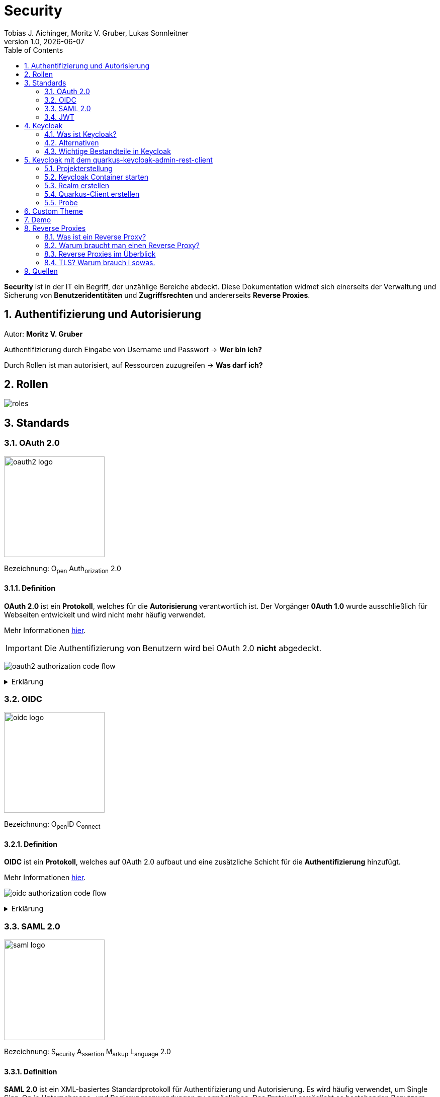 = Security
Tobias J. Aichinger, Moritz V. Gruber, Lukas Sonnleitner
1.0, {docdate}
ifndef::sourcedir[:sourcedir: ../src/main/java]
ifndef::imagesdir[:imagesdir: images]
ifndef::backend[:backend: html5]
:icons: font
:sectnums:    // Nummerierung der Überschriften / section numbering
:toc: left
:source-highlighter: rouge
:docinfo: shared

*Security* ist in der IT ein Begriff, der unzählige Bereiche abdeckt. Diese Dokumentation widmet sich einerseits der Verwaltung und Sicherung von *Benutzeridentitäten* und *Zugriffsrechten* und andererseits *Reverse Proxies*.

== Authentifizierung und Autorisierung
Autor: *Moritz V. Gruber*

Authentifizierung durch Eingabe von Username und Passwort → *Wer bin ich?*

Durch Rollen ist man autorisiert, auf Ressourcen zuzugreifen → *Was darf ich?*

== Rollen
image:roles.png[]

== Standards
=== OAuth 2.0
image:oauth2-logo.png[width=200]

[underline]#Bezeichnung#: O~pen~ Auth~orization~ 2.0

==== Definition
*OAuth 2.0* ist ein *Protokoll*, welches für die *Autorisierung* verantwortlich ist. Der Vorgänger *0Auth 1.0* wurde ausschließlich für Webseiten entwickelt und wird nicht mehr häufig verwendet.

Mehr Informationen link:https://auth0.com/de/intro-to-iam/what-is-oauth-2[hier^].

IMPORTANT: Die Authentifizierung von Benutzern wird bei OAuth 2.0 *nicht* abgedeckt.

image:oauth2-authorization-code-flow.png[]

.Erklärung
[%collapsible]
====
. Die [.green]#Applikation# fordert vom [.red]#Browser#, dass er den User zu [.gray]#Keycloak# umleitet.
. Der [.red]#Browser# leitet den User zu [.gray]#Keycloak# um.
. [.gray]#Keycloak# authentifiziert den User, falls er noch nicht mit [.gray]#Keycloak# authentifiziert ist.
. Die [.green]#Applikation# erhält einen Autorisierungscode von [.gray]#Keycloak#.
. Die [.green]#Applikation# tauscht diesen Autorisierungscode gegen einen *Access-Token* von [.gray]#Keycloak# ein.
. Dieser Access-Token kann nun genutzt werden um auf *Ressourcen* auf dem [.blue]#Service# zuzugreifen.
====

=== OIDC
image:oidc-logo.png[width=200]

[underline]#Bezeichnung#: O~pen~ID C~onnect~

==== Definition
*OIDC* ist ein *Protokoll*, welches auf 0Auth 2.0 aufbaut und eine zusätzliche Schicht für die *Authentifizierung* hinzufügt.

Mehr Informationen link:https://auth0.com/de/intro-to-iam/what-is-openid-connect-oidc[hier^].

image:oidc-authorization-code-flow.png[]

.Erklärung
[%collapsible]
====
. Die [.green]#Applikation# fordert vom [.red]#Browser#, dass er den User zu [.gray]#Keycloak# umleitet.
. Der [.red]#Browser# leitet den User zu [.gray]#Keycloak# um.
. [.gray]#Keycloak# authentifiziert den User, falls er noch nicht mit [.gray]#Keycloak# authentifiziert ist.
. Die [.green]#Applikation# erhält einen Autorisierungscode von [.gray]#Keycloak#.
. Die [.green]#Applikation# tauscht diesen Autorisierungscode gegen einen *ID-Token* und einen *Access-Token* von [.gray]#Keycloak# ein.
. Die [.green]#Applikation# verfügt nun über den ID-Token, mit dem sie die Identität des Benutzers ermitteln und eine authentifizierte Sitzung für den User aufbauen kann.
====

=== SAML 2.0
image:saml-logo.png[width=200]

[underline]#Bezeichnung#: S~ecurity~ A~ssertion~ M~arkup~ L~anguage~ 2.0

==== Definition
*SAML 2.0* ist ein XML-basiertes Standardprotokoll für Authentifizierung und Autorisierung. Es wird häufig verwendet, um Single Sign-On in Unternehmens- und Regierungsanwendungen zu ermöglichen. Das Protokoll ermöglicht es bestehenden Benutzern sich schnell und einfach in neuen Anwendungen zu authentifizieren.

Mehr Informationen link:https://auth0.com/de/intro-to-iam/what-is-saml[hier^].

=== JWT
image:jwt-logo.svg[width=200]

[underline]#Bezeichnung#: J~son~ W~eb~ T~oken~

==== Definition
*JSON Web Token* ist ein offener Standard, der eine kompakte Möglichkeit zur sicheren Übertragung von Informationen zwischen Parteien als JSON-Objekt definiert. Diese Information wird digital *signiert* und ist somit vertrauenswürdig.



==== Struktur
Ein JWT setzt sich aus 3 Teilen zusammen, welche jeweils durch einen `.` getrennt werden: `xxxxx.yyyyy.zzzzz`


===== Header: (`XXXXX`.yyyyy.zzzzz)

Besteht aus 2 Teilen:

.Beispiel
[source, json]
----
{
  "alg": "HS256", <.>
  "typ": "JWT" <.>
}
----
<.> Verwendeter Signieralgorithmus: link:https://stackoverflow.com/questions/39239051/rs256-vs-hs256-whats-the-difference[Unterschied zwischen *HS256* und *RS256*^]
<.> Typ des Tokens

Dieses JSON wird *Base64* verschlüsselt und macht somit den *ersten* Teil des JWTs aus.

===== Payload: (xxxxx.`YYYYY`.zzzzz)

Die Payload enthält die Claims. *Claims* sind meistens Daten über den User und zusätzliche Daten. Es gibt 3 Arten von Claims:

* *Registered* Claims: Vordefinierte Claims wie z. B. `exp` (expiration time) und noch link:https://datatracker.ietf.org/doc/html/rfc7519#section-4.1[mehr^]
* *Public* Claims: Sind eigens *benutzerdefinierte* Claims, welche öffentlich registriert werden. Dabei ist es wichtig darauf zu achten, dass keine Namenskonflikte entstehen.
* *Private* Claims: Sind eigens *benutzerdefinierte* Claims, welche nicht veröffentlicht werden.

.Beispiel
[source, json]
----
{
  "exp": "1734137921",
  "name": "John Doe",
  "admin": true
}
----

Dieses JSON wird *Base64* verschlüsselt und macht somit den *zweiten* Teil des JWTs aus.

===== Signature: (xxxxx.yyyyy.`ZZZZZ`)

Im dritten Part wird der `Header`, die `Payload` und ein `Secret` mit den im Header angegebenen Signieralgorithmus signiert.

.Beispiel für HS256
[source]
----
HMACSHA256(
  base64UrlEncode(header) + "." +
  base64UrlEncode(payload),
  secret
)
----

Die Signatur kann sicherstellen, dass die Nachricht nicht von Dritten geändert wurde. Dies macht den *dritten* Teil des JWTs aus.

===== Zusammenfassung:

Das Ergebnis sind *3* *Base64* Strings, welche durch einen `.` separiert werden.

Mehr Informationen link:https://jwt.io/introduction[hier^].

== Keycloak
=== Was ist Keycloak?
Keycloak ist eine *Open-Source*-Identity- und Access-Management-Lösung, die Funktionen wie Single Sign-On (SSO), Benutzerverwaltung und Social Login bietet.

IMPORTANT: *Single Sign-On* ist ein Authentifizierungsverfahren, bei dem Benutzer sich nur einmal anmelden und anschließend auf mehrere Anwendungen oder Systeme zugreifen können, ohne sich erneut authentifizieren zu müssen.

=== Alternativen

[%header, cols="1,1,1,1,1"]
|===
|
^.^|link:https://www.keycloak.org/[Keycloak^]
^.^|link:https://auth0.com/[Auth0^]
^.^|link:https://www.authelia.com/[Authelia^]
^.^|link:https://goauthentik.io/[authentik^]

^.^|*Open Source*
^.^|🟢
^.^|🔴
^.^|🟢
^.^|🟢

^.^|*Protocol Support:* OAuth 2.0 und OIDC
^.^|🟢
^.^|🟢
^.^|🟢
^.^|🟢

^.^|*Protocol Support:* SAML 2.0
^.^|🟢
^.^|🟢
^.^|🔴
^.^|🟢

^.^|*Language*
^.^|image:java-logo.png[width=40, height=40]
^.^|404
^.^|image:go-logo.png[width=40, height=40]
^.^|image:python-logo.png[width=40, height=40]
|===

=== Wichtige Bestandteile in Keycloak
==== Realms
[quote, Keycloak, realm description]
____
A *realm* manages a set of users, credentials, roles, and groups. A user belongs to and logs into a realm. Realms are isolated from one another and can only manage and authenticate the users that they control.
____

==== Clients
[quote, Keycloak, client description]
____
*Clients* are applications and services that can request authentication of a user.
____

==== Realm roles
[quote, Keycloak, realm role description]
____
*Realm roles* are the roles that you define for use in the current realm.
____

==== Users
[quote, Keycloak, user description]
____
*Users* are the users in the current realm.
____

==== Groups
[quote, Keycloak, group description]
____
A *group* is a set of attributes and role mappings that can be applied to a user.
____

==== Sessions
[quote, Keycloak, session description]
____
*Sessions* are sessions of users in this realm and the clients that they access within the session.
____

== Keycloak mit dem quarkus-keycloak-admin-rest-client
Für die Kommunikation zwischen der *Quarkus-Applikation* und *Keycloak* wird die link:https://quarkus.io/guides/security-keycloak-admin-client[quarkus-keycloak-admin-rest-client^] dependency verwendet. Der Rest-Client sendet Requests an die link:https://www.keycloak.org/docs-api/latest/rest-api/index.html[`Keycloak Admin REST API`^].

=== Projekterstellung
.Projekterstellung mit Quarkus CLI
[source, shell]
----
quarkus create app at.htl:security-keycloak-admin-client \
    --extension='keycloak-admin-rest-client,rest-jackson' \
    --no-code
----

.Projekterstellung mit Maven CLI
[source, shell]
----
mvn io.quarkus.platform:quarkus-maven-plugin:3.17.3:create \
    -DprojectGroupId=at.htl \
    -DprojectArtifactId=security-keycloak-admin-client \
    -Dextensions='keycloak-admin-rest-client,rest-jackson' \
    -DnoCode
----

.Dependencies aus pom.xml
[source, xml]
----
<!-- ... -->
<dependencies>
    <dependency>
        <groupId>io.quarkus</groupId>
        <artifactId>quarkus-keycloak-admin-rest-client</artifactId>
    </dependency>
    <dependency>
        <groupId>io.quarkus</groupId>
        <artifactId>quarkus-rest-jackson</artifactId>
    </dependency>
    <dependency>
        <groupId>io.quarkus</groupId>
        <artifactId>quarkus-arc</artifactId>
    </dependency>
</dependencies>
<!-- ... -->
----

=== Keycloak Container starten

* `keycloak` Ordner auf der Ebene des Quarkus-Projekts erstellen

[source, shell]
----
mkdir keycloak
----

* Im `keycloak` Ordner eine Datei namens `docker-compose.yml` erstellen

[source, shell]
----
cd keycloak
touch docker-compose.yml
----

* Das `docker-compose.yml` mit folgendem Code befüllen

[source, yaml]
----
services:
  keycloak:
    container_name: keycloak-demo #<.>
    build: #<.>
      context: .
      dockerfile: Dockerfile
    environment: #<.>
      - KEYCLOAK_ADMIN=admin
      - KEYCLOAK_ADMIN_PASSWORD=admin

      - KC_HOSTNAME_STRICT=false
      - KC_HTTP_ENABLED=true
      - KC_HOSTNAME=localhost

      - KC_DB=postgres
      - KC_DB_URL=jdbc:postgresql://keycloak-db/db
      - KC_DB_USERNAME=app
      - KC_DB_PASSWORD=app

      - KC_HEALTH_ENABLED=true
      - KC_METRICS_ENABLED=true
    command: ["start-dev", "--import-realm"] #<.>
    volumes:
      - ./import:/opt/keycloak/data/import #<.>
      - ./themes:/opt/keycloak/themes/ #<.>
    ports:
      - "8000:8080"
      - "9000:9000"
    depends_on:
      - keycloak-db

  keycloak-db: #<.>
    container_name: keycloak-db
    image: postgres:17.2
    restart: unless-stopped
    environment:
      - POSTGRES_USER=app
      - POSTGRES_PASSWORD=app
      - POSTGRES_DB=db
    volumes:
      - ./keycloak-db/data:/var/lib/postgresql/data
----
.Erklärung
[%collapsible]
====
<.> Der Name des Containers
<.> Für den Bauvorgang wird ein `Dockerfile` verwendet
<.> link:https://www.keycloak.org/server/all-config[Konfiguration in Keycloak^]
<.> `start-dev` um Keycloak im Dev-Modus zu starten und `--import-realm` um einen Realm zu importieren
<.> Bind mount für eine Realm-JSON Datei
<.> Bind mount für ein eigenes Theme
<.> Service für eine Datenbank
====

[source, dockerfile]
----
FROM quay.io/keycloak/keycloak:26.0.2 AS builder <1>
RUN /opt/keycloak/bin/kc.sh build

FROM quay.io/keycloak/keycloak:26.0.2 <1>
COPY --from=builder /opt/keycloak/ /opt/keycloak/
----
.Erklärung
[%collapsible]
====
<1> Es wird die Version `26.0.2` verwendet, da die neuste Version (`26.0.7`) Änderungen enthält, welche die *keycloak-admin-rest-client* dependency in Quarkus noch nicht umgesetzt hat. (Stand: 2024-12-15)
====

* Den Container mit folgendem Befehl starten

[source, shell]
----
docker compose up
----

* Nun kann auf `http://localhost:8000`, auf den laufenden Keycloak Container zugegriffen werden. In der Anmeldemaske kann man sich mithilfe der im `docker-compose.yml` angegebenen Username und Passwort als Admin anmelden.

.Anmeldemaske
[%collapsible]
====
image::keycloak-admin-login.png[]
====

.Admin-Konsole
[%collapsible]
====
image::keycloak-admin-console.png[]
====

=== Realm erstellen
Um einen *Realm* zu erstellen, muss man im linken oberen Eck auf das Dropdown und anschließend auf den Button `Create realm` klicken.

.Realm erstellen Button
[%collapsible]
====
image::keycloak-create-realm-button.png[]
====

* Namen vergeben (z. B. my-realm)
* `Enabled` Option auf `On` lassen
* Auf den `Create` Button klicken

.Realm erstellen
[%collapsible]
====
image::keycloak-create-realm-window.png[]
====

=== Quarkus-Client erstellen
Um einen *Client* zu erstellen, muss man im Clients Tab auf den `Create client` Button klicken.

.Client erstellen
[%collapsible]
====
image::keycloak-create-client-button.png[]
====

*General Settings*

* Als `Client ID` wird in diesem Beispiel der Name `quarkus-client` gewählt
* Name und Description sind optional
* `Always display in UI` auf `On`, um Client dauerhaft im UI anzuzeigen

.Client erstellen - General Settings
[%collapsible]
====
image::keycloak-create-client-general-settings.png[]
====

*Capability config*

* [*] `Client Authentication`
* [*] `Authorization`
* `Authentication flow`
** [*] Standard flow
** [ ] Direct access grants
** [ ] Implicit flow
** [*] Service accounts roles
** [ ] OAuth 2.0 Device Authorization Grant
** [ ] OIDC CIBA Grant

Mehr Informationen link:https://www.keycloak.org/securing-apps/oidc-layers#_supported_grant_types[hier^].

.Client erstellen - Capability config
[%collapsible]
====
image::keycloak-create-client-capability-config.png[]
====

*Login settings*

leer lassen

=== Probe
Nachdem nun ein *Realm* und ein *Client* in Keycloak existieren, können wir den *keycloak-admin-rest-client* ausprobieren.

.application.properties
[source, properties]
----
# Quarkus keycloak-admin-client
quarkus.keycloak.admin-client.enabled=true <.>
quarkus.keycloak.admin-client.server-url=http://localhost:8000 <.>
quarkus.keycloak.admin-client.realm=my-realm <.>
quarkus.keycloak.admin-client.client-id=quarkus-client <.>
----
<.> true, wenn injection von Keycloak-Admin-Client unterstützt werden soll
<.> Die URL des Keycloak-Servers
<.> Der Name des Realms, worin sich der Client befindet
<.> Der Name des erstellten Clients

.Beispiels-Endpunkt
[source, java]
----
package at.htl.keycloakDemo.resources;

import jakarta.inject.Inject;
import jakarta.ws.rs.*;
import jakarta.ws.rs.core.Response;
import org.keycloak.admin.client.Keycloak;

@Path("/admin")
public class RolesResource {
    @Inject
    Keycloak keycloak; //<.>

    @GET
    @Path("/roles")
    public Response getRoles() { //<.>
        return Response.ok(
            keycloak
                .realm("my-realm")
                .roles()
                .list()
        ).build();
    }
}
----
<.> Ein Keycloak-Objekt wird injiziert.
<.> Endpunkt um alle Rollen des Realms `my-realm` zu bekommen.

==== Response
[source, json]
----
{
  "details": "Error id bc6db0c5-e662-4e91-80e2-48e50026eb69-6, org.jboss.resteasy.reactive.ClientWebApplicationException: Received: 'Server response is: 401' when invoking REST Client method: 'org.keycloak.admin.client.token.TokenService#grantToken'"
}
----

Der Keycloak-Server gibt eine *401 - Unauthorized* Response zurück. Um dies zu beheben, müssen wir unsere *Quarkus-Applikation* mit dem Keycloak authentifizieren.

==== Authentifizierung
Es gibt 2 Möglichkeiten zur Authentifizierung mit dem *keycloak-admin-client*.

* Grant type: password
* Grant type: client-credentials

IMPORTANT: Ein *grant type* bezeichnet die Art und Weise wie ein Client sich mit Keycloak authentifiziert.

===== Grant type: password
.application.properties
[source, properties]
----
# Quarkus keycloak-admin-client
quarkus.keycloak.admin-client.enabled=true
quarkus.keycloak.admin-client.server-url=http://localhost:8000
quarkus.keycloak.admin-client.realm=my-realm
quarkus.keycloak.admin-client.client-id=admin-cli <1>
quarkus.keycloak.admin-client.grant-type=password <2>
quarkus.keycloak.admin-client.username=alice <3>
quarkus.keycloak.admin-client.password=alice <3>
----
<.> Für die `password` Variante muss die *client-id* auf `admin-cli` geändert werden. Dieser Admin-Client ist ein default client, auf welchem die *Client authentication* und *Authorization* ausgeschaltet sind. Allerdings brauchen wir diese bei dieser Variante nicht.
<.> Setzt den *grant-type* auf `password`.
<.> Username und Passwort des erstellten Users.

.User erstellen
[%collapsible]
====
Im erstellten Realm auf `Users` -> `Add user` klicken.

WARNING: Obwohl nur *Username* ein Pflichtfeld ist, müssen auch *Email*, *First name* und *Last name* ausgefüllt werden. Anderenfalls gibt Keycloak bei sämtlichen Requests einen *400 - Bad Request* zurück.

image:keycloak-add-user.png[]
====

===== Grant type: client-credentials
.application.properties
[source, properties]
----
# Quarkus keycloak-admin-client
quarkus.keycloak.admin-client.enabled=true
quarkus.keycloak.admin-client.server-url=http://localhost:8000
quarkus.keycloak.admin-client.realm=my-realm
quarkus.keycloak.admin-client.client-id=quarkus-client
quarkus.keycloak.admin-client.grant-type=client-credentials <.>
quarkus.keycloak.admin-client.client-secret=<secret> <.>
----
<.> Legt fest, wie die Quarkus-Anwendung Zugangstokens von Keycloak erhält, um administrative Aufgaben auszuführen. Hier wird der `client-credentials` type gemeinsam mit den *client-secret* benutzt.
<.> Der `client-secret` des erstellten Clients. Dieser ist unter folgendem Pfad zu finden: `Clients` -> `<client-name>` -> `Credentials` -> `Client Secret`

.Client secret
[%collapsible]
====
image:keycloak-client-secret.png[]
====

Jetzt probieren wir denselben Endpunkt nochmals aus.

==== Response
[source, json]
----
{
  "details": "Error id bc6db0c5-e662-4e91-80e2-48e50026eb69-5, org.jboss.resteasy.reactive.ClientWebApplicationException: Received: 'Server response is: 403' when invoking REST Client method: 'org.keycloak.admin.client.resource.RolesResource#list'"
}
----

Diesmal bekommen wir vom Keycloak-Server eine *403 - Forbidden* Response. Wir sind nun authentifiziert, allerdings ist der *quarkus-client* bzw. der User *alice* nicht autorisiert alle Rollen anzuzeigen.

==== Autorisierung
===== Grant type: password
Unter `Users` -> `<username>` -> `Role mapping` -> `Assign role` können dem User Rollen zugewiesen werden. Wir weisen dem User die Rolle `view-realm` zu, um *lesenden* Zugriff auf den *Realm* zu bekommen.

.User roles
[%collapsible]
====
image:keycloak-user-roles.png[]]
====

===== Grant type: client-credentials
Unter `Clients` -> `<client-name>` -> `Service accounts roles` -> `Assign role` können dem Client Rollen zugewiesen werden. Wir weisen dem Client die Rolle `view-realm` zu, um *lesenden* Zugriff auf den *Realm* zu bekommen.

.Client roles
[%collapsible]
====
image:keycloak-client-roles.png[]]
====

==== Response
[source, json]
----
[
  {
    "id": "1a6cc8e5-87ee-4871-a946-23f406bacea1",
    "name": "uma_authorization",
    "description": "${role_uma_authorization}",
    "scopeParamRequired": null,
    "composite": false,
    "composites": null,
    "clientRole": false,
    "containerId": "a22e79d4-1c88-4ce2-87a2-4757186910c1",
    "attributes": null
  },
  {
    "id": "6f822b0e-6db4-454d-a205-84f0bcd08aeb",
    "name": "offline_access",
    "description": "${role_offline-access}",
    "scopeParamRequired": null,
    "composite": false,
    "composites": null,
    "clientRole": false,
    "containerId": "a22e79d4-1c88-4ce2-87a2-4757186910c1",
    "attributes": null
  },
  {
    "id": "27fd8fbd-7bdf-4b5e-ad05-340a49c2c2f4",
    "name": "default-roles-my-realm",
    "description": "${role_default-roles}",
    "scopeParamRequired": null,
    "composite": true,
    "composites": null,
    "clientRole": false,
    "containerId": "a22e79d4-1c88-4ce2-87a2-4757186910c1",
    "attributes": null
  }
]
----

Jetzt werden die 3 default *Realm roles* als Response geliefert.

CAUTION: Falls man Zugriffsrechte, für zum Beispiel das Kreieren von Realms benötigt muss man in den `application.properties` den Realm `master` angeben. In diesem gibt es zusätzliche Rollen, wie `Create realm` oder auch `admin` um die Realms zu verwalten.

== Custom Theme
Keycloak bietet eine Möglichkeit *custom Themes* in Form von *css* zu verwenden. Dafür benötigt man eine Datei namens `theme.properties` und natürlich ein `styles.css`.

.theme.properties
[source, properties]
----
parent=keycloak <.>
import=common/keycloak <.>
styles=css/login.css css/styles.css <.>
----
<.> Das parent theme auf dem das custom Theme aufbaut
<.> Mit dem `import` können common Ressourcen importiert werden
<.> Alle hier angegeben Stylesheets werden für das custom Theme angewandt

.styles.css
[source, css]
----
h1 {
    color: red;
}
----

Um dieses Theme nun in Keycloak verwenden zu können müssen wir eine spezifische Ordnerstruktur neben unserem `docker-compose.yml` anlegen:

image:custom-theme-folder-structure.png[]

Nun müssen wir noch einen bind mount anlegen:

[source, yaml]
----
services:
  keycloak:
    # ...
    volumes:
      - ./themes:/opt/keycloak/themes/
    # ...
----

Nachdem man den Keycloak startet, kann man unter `<realm-name>` -> `Realm settings` -> `Themes` sein eigenes Theme auswählen.

.Vorher
[%collapsible]
====
image:keycloak-v2-theme.png[]
====

.Nachher
[%collapsible]
====
image:keycloak-custom-theme.png[]
====

Mehr zu custom Themes link:https://www.keycloak.org/docs/latest/server_development/#_themes[hier^].

== Demo

== Reverse Proxies
Autor: *Lukas Sonnleitner*

=== Was ist ein Reverse Proxy?

Ein Reverse Proxy ist ein Server, der die Anfragen von Clients zu einem oder mehreren Servern weiterleitet. +
Ein Reverse Proxy ist stellvertetend für die Server. +
Ein Proxy ist stellvertretend für die Clients.

.Reverse Proxy
image:reverse-proxy.svg[]

.Proxy
image:proxy.svg[]

=== Warum braucht man einen Reverse Proxy?

* Rate Limiting
* Routing
* Authentication
* Request Validierung
* Loadbalancing
* Caching
* Compression

=== Reverse Proxies im Überblick

[%header, cols="1,1,1,1,1"]
|===
|
|link:https://nginx.org/en/[Nginx^]
|link:https://traefik.io/[Traefik^]
|link:https://caddyserver.com/[Caddy^]
|link:https://github.com/cloudflare/pingora[Pingora^]

|Benutzerfreundlichkeit
^.^|🟡
^.^|🟢
^.^|🟢
^.^|🔴

|Configuration
|.conf
|.yaml +
.toml +
docker labels ... +
link:https://doc.traefik.io/traefik/providers/overview/#supported-providers[Alle Configurations Optionen]
|Caddyfile +
.json +
API
|Rust

|TLS/Https
|Manuell / Automatisiert mit Certbot
|Manuell / Automatisiert mit Certbot
|Automatisiert
|Manuell

|Kubernetes 😈
^.^|🟢
^.^|🟢
^.^|🟡 link:https://github.com/caddyserver/ingress[WIP]
^.^|🟡 link:https://github.com/cloudflare/pingora/issues/41[Issue]

|Language
^.^|image:c-logo.png[width=40, height=40]
^.^|image:go-logo.png[width=40, height=40]
^.^|image:go-logo.png[width=40, height=40]
^.^|image:rust-logo.png[width=40, height=40]
|===

==== Nginx Beispiel

image:reverse-proxy-demo.svg[]

.docker-compose.yml
[source, yaml]
----
services:
  nginx:
    container_name: nginx
    image: nginx:latest
    ports:
      - 80:80
    volumes:
      - ./conf.d:/etc/nginx/conf.d:ro
      - ./nginx.conf:/etc/nginx/nginx.conf:ro
    restart: unless-stopped

  nginx-echo:
    image: nodstuff/gecho:latest
    restart: unless-stopped
----

.conf.d/reverse-proxy.conf
[source, conf]
----
server {
    listen 80; <1>

    server_name localhost; <2>

    location /some-path/ { <3>
        proxy_set_header Host $http_host; <4>
        proxy_set_header X-Real-IP $remote_addr; <4>
        proxy_set_header X-Forwarded-For $proxy_add_x_forwarded_for; <4>
        proxy_set_header X-Forwarded-Proto $scheme; <4>

        proxy_pass http://nginx-echo:8080/;  <5>
        # Der "/" am Ende ist wichtig. Ohne diesen würden Anfragen auf /some-path/ genau so weitergeleitet werden.
        # z.B. /some-path/i-love-turtles => /some-path/i-love-turtles
        # Mit dem "/" am Ende würde die Anfrage am Upstream Server so aussehen.
        # z.B. /some-path/i-love-turtles => /i-love-turtles
    }
}

server {
    listen 80; <1>

    server_name echo.localhost; <2>

    location / { <3>
        proxy_set_header Host $http_host; <4>
        proxy_set_header X-Real-IP $remote_addr; <4>
        proxy_set_header X-Forwarded-For $proxy_add_x_forwarded_for; <4>
        proxy_set_header X-Forwarded-Proto $scheme; <4>

        proxy_pass http://nginx-echo:8080; <5>
    }
}
----
<1> Port auf den der Server hört
<2> Der `server_name` definiert, für welche Hostnamen dieser Serverblock gilt.
<3> Matched den Pfad und der Anfrage
<4> Überträgt die Header der ursprünglichen Request an den Upstream-Server
<5> Leitet Anfragen an den Upstream-Server weiter.

.nginx.conf
[%collapsible]
====
[source, conf]
----
user www-data;
worker_processes auto;
pid /run/nginx.pid;

include /etc/nginx/modules-enabled/*.conf;

events {
    worker_connections 768;
    # multi_accept on;
}

http {

    ##
    # Basic Settings
    ##

    sendfile on;
    tcp_nopush on;
    types_hash_max_size 2048;

    include /etc/nginx/mime.types;
    default_type application/octet-stream;

    ##
    # SSL Settings
    ##

    ssl_protocols TLSv1 TLSv1.1 TLSv1.2; # Dropping SSLv3, ref: POODLE
    ssl_prefer_server_ciphers on;

    ##
    # Logging Settings
    ##

    access_log /var/log/nginx/access.log;
    error_log /var/log/nginx/error.log;

    ##
    # Gzip Settings
    ##

    gzip on;

    ##
    # Cache Settings
    ##

    ##
    # Virtual Host Configs
    ##

    include /etc/nginx/conf.d/*.conf;
}
----
====

==== Traefik Beispiel

.docker-compose.yml
[source, yaml]
----
services:
  traefik:
    container_name: traefik
    image: traefik:latest
    environment:
      - TRAEFIK_API=true
      - TRAEFIK_API_INSECURE=true
      - TRAEFIK_PROVIDERS_DOCKER=true
      - LOG_LEVEL=DEBUG
    volumes:
      - /var/run/docker.sock:/var/run/docker.sock
    ports:
      - 80:80
      - 8080:8080
    restart: unless-stopped
    labels:
      - traefik.http.routers.traefik.rule=Host(`localhost`) <1>
      - traefik.http.services.traefik.loadbalancer.server.port=8080 <2>

  traefik-echo-1:
    image: nodstuff/gecho:latest
    restart: unless-stopped
    labels:
      - traefik.http.routers.echo-1.rule=Host(`localhost`) && PathPrefix(`/some-path`) <1>
      - traefik.http.routers.echo-1.middlewares=strip-prefix@docker <4>
      - traefik.http.middlewares.strip-prefix.stripprefix.prefixes=/some-path <3>
      - traefik.http.services.echo-1.loadbalancer.server.port=8080 <2>

  traefik-echo-2:
    image: nodstuff/gecho:latest
    restart: unless-stopped
    ports:
      - 8000:8080 <3>
    labels:
      - traefik.http.routers.echo-2.rule=Host(`echo.localhost`) <1>
      # - traefik.http.services.echo.loadbalancer.server.port=8080
      # not needed because of traefik automatic service discovery magic
----
<1> Definiert einen Router welcher aufgrund den definierten Regeln die Request an den Container weiterleitet
<2> Port auf den der Container hört
<3> Definiert eine Middleware, die den Prefix /some-path von den Anfragen wegschneidet
<4> Definert, dass der Router die middleware benutzen soll mit <name>@<provider> +
link:https://doc.traefik.io/traefik/middlewares/overview/[Mehr dazu] +
link:https://doc.traefik.io/traefik/providers/overview/[Providers]

===== Traefik Alternativ configuration

.traefik.toml
[source, yaml]
----
[http.middlewares]
[http.middlewares.strip-prefix.stripPrefix]
prefixes = ["/some-path"]
----

Mit dieser statischen Konfiguration würde der provider statt *docker* -> *file* sein.

==== Caddy Beispiel

.docker-compose.yml
[source, yaml]
----
services:
  caddy:
    container_name: caddy
    image: caddy:latest
    cap_add:
      - NET_ADMIN <1>
    volumes:
      - ./config:/etc/caddy
      - ./data:/data
    ports:
      - 80:80
      - 443:443
      - 443:443/udp # https://hub.docker.com/_/caddy Linux capabilities
    restart: unless-stopped

  caddy-echo:
    image: nodstuff/gecho:latest
    restart: unless-stopped
----

.config/Caddyfile
[source, Caddyfile]
----
echo.localhost { <1>
	reverse_proxy caddy-echo:8080 <3>
}

localhost { <1>
	handle /some-path*  { <2>
		uri strip_prefix /some-path <4>
		reverse_proxy caddy-echo:8080 <3>
	}
}
----
<1> Definieren die Domains oder Hostnamen, die von diesem Block verarbeitet werden.
<2> Matched den Pfad der Anfrage
<3> Leitet die Anfrage an den Upstream-Server weiter
<4> Schneidet den Prefix /some-path von dem Pfad der Anfrage weg

Caddy ist der einzige der 3 welcher automatisch TLS Zertifikate erstellt.
In dieser Demo sind diese selber signiert also nicht von einer Cerfificate Authority ausgestellt.

=== TLS? Warum brauch i sowas.

TLS oder auch *T*ransport *L*ayer *S*ecurity ist ein Verschlüsselungsprotokoll zur sicheren Datenübertragung im Internet. +
link:https://tls13.xargs.org/#open-all[Wie funktioniert der genau?]

==== Wie bekomme ich so ein Zertifikat?

Ganz einfach. Selber machen.

[source, bash]
----
openssl genrsa -out private.key 4096 <1>
openssl req -new -key private.key -out request.csr -subj "/CN=DOMAIN_NAME" <2>
openssl x509 -req -days 365 -in request.csr -signkey private.key -out certificate.crt <3>
openssl dhparam -out dhparam.pem 4096 <4>

----
<1> Generiert einen 4096 byte langen private key
<2> Generiert eine Certifacet Signing Request (Zertifikt Unterschreibungs Anfrage) +
DOMAIN_NAME sollte mit der tatsächlichen Domain ausgetauscht werden.
<3> Generiert das tatsächliche Zertifikat welches für *365* Tage gültig ist.
<4> Generiert eine 4096 byte lange Diffi-Hellman Parameter für den sicheren Schlüsselaustausch

==== Suppa. Wie benutzt ich das jetzt?

.conf.d/reverse-proxy.conf
[source, conf]
----
ssl_certificate /etc/ssl/certificate.crt;
ssl_certificate_key /etc/ssl/private.key;
ssl_dhparam /etc/nginx/dhparam.pem;
ssl_protocols TLSv1.3;

server {
    listen 443 ssl;

    server_name localhost;

    location /some-path/ {
        proxy_set_header Host $http_host;
        proxy_set_header X-Real-IP $remote_addr;
        proxy_set_header X-Forwarded-For $proxy_add_x_forwarded_for;
        proxy_set_header X-Forwarded-Proto $scheme;

        proxy_pass http://nginx-echo:8080/;
    }
}

server {
    listen 443 ssl;

    server_name echo.localhost;

    location / {
        proxy_set_header Host $http_host;
        proxy_set_header X-Real-IP $remote_addr;
        proxy_set_header X-Forwarded-For $proxy_add_x_forwarded_for;
        proxy_set_header X-Forwarded-Proto $scheme;

        proxy_pass http://nginx-echo:8080;
    }
}
----

So schwer war des jetzt ned. Wenn man im Browser jetzt *https*://echo.localhost aufruft wird man von dieser wunderschönen Warnung begrüßt.

image:self-signed-warning.png[]

Was kann man dagegen tun? Nichts. Außer man benutzt Zertifikate die von sogenanten "Certifcate Authorities" ausgestellt werden. +
Dafür braucht man eine Öffentliche Domain, welche auf den Server zeigt, auf den der Reverse Proxy läuft.

Ein selbstsigniertes Zertifikat bedeutet, dass der Server selbst behauptet, seine Identität und Inhalte seien vertrauenswürdig. +
Es ist geeignet für Development Zwecke oder in internen Netzwerken, wenn keine CA die Validität versichern kann.

image:trust-me-bro.jpg[]

==== Was ist eine Certifcate Authority

Eine Certificate Authority (Zertifikat Authorität), ist ein Unternehmen oder eine Organisation, die die Validität von Websiten, E-Mail-Adressen etc mithilfe von Zertifikaten sicherstellt, welche an kryptografische Schlüssel gebunden sind.

* DigiCert $26 p.M. link:https://www.digicert.com[🤑]
* Sectigo $67 p.a. link:https://www.sectigo.com/ssl-certificates-tls/compare[🤑]
* Let’s Encrypt link:https://letsencrypt.org/[🦁]

Warum ein Zertifikat kaufen, wenn man es auch kostenlos bekommen kann?

TODO: Certificate Validation

==== Certbot

Certbot ist ein cli-tool, welches Zertifikate von Lets Encrypt holt. +
Für die bequemlichkeit benutzen wir Certbot mit docker compose.

TODO: ACME

[IMPORTANT]
.Voraussetzungen
====
* eine *Domain*
** optional: eine statische IP Adresse
* Port *80* und *443* offen
====

In diesem Beispiel ist *DOMAIN* ein platzhalter für die wirkliche Domain.

.docker-compose.yml
[source, yaml]
----
services:
  nginx:
    container_name: nginx
    image: nginx:latest
    ports:
      - 80:80
      - 443:443
    volumes:
      - ./conf.d:/etc/nginx/conf.d:ro
      - ./nginx.conf:/etc/nginx/nginx.conf:ro
      - ./certbot/www:/var/www/certbot:ro
      - ./certbot/conf:/etc/letsencrypt:ro
    restart: unless-stopped

  certbot:
    profiles:
      - certbot <1>
    container_name: cerbot
    image: certbot/certbot
    volumes:
      - ./certbot/www:/var/www/certbot:rw
      - ./certbot/conf:/etc/letsencrypt:rw

  nginx-echo:
    image: nodstuff/gecho:latest
    restart: unless-stopped
----
<1> Ich benutze hier Profiles damit bei dem `docker compose up` command der Certbot Container nicht mit gestartet wird.

.conf.d/reverse-proxy.conf
[source, yaml]
----
server {
    listen 80;

    server_name _;

    location /.well-known/acme-challenge/ {
        root /var/www/certbot;
    }
}
----

.nginx.conf
[source, yaml]
----
user www-data;
worker_processes auto;
pid /run/nginx.pid;

include /etc/nginx/modules-enabled/*.conf;

events {
    worker_connections 768;
    # multi_accept on;
}

http {

    ##
    # Basic Settings
    ##

    sendfile on;
    tcp_nopush on;
    types_hash_max_size 2048;

    include /etc/nginx/mime.types;
    default_type application/octet-stream;

    ##
    # SSL Settings
    ##

    ssl_protocols TLSv1 TLSv1.1 TLSv1.2; # Dropping SSLv3, ref: POODLE
    ssl_prefer_server_ciphers on;

    ##
    # Logging Settings
    ##

    access_log /var/log/nginx/access.log;
    error_log /var/log/nginx/error.log;

    ##
    # Gzip Settings
    ##

    gzip on;

    ##
    # Cache Settings
    ##

    proxy_cache_path /var/cache/nginx keys_zone=api-cache:10m;

    ##
    # Virtual Host Configs
    ##

    include /etc/nginx/conf.d/*.conf;
}
----

Mit `docker compose up -d` werden die services gestartet.

[source, bash]
----
DOMAINS=DOMAIN,SUB.DOMAIN... docker compose run --rm certbot certonly \
	--webroot --webroot-path /var/www/certbot \
	--dry-run \
	-d $DOMAINS \
	--register-unsafely-without-email --agree-tos
----

Dieser Command startet den certbot service und testet ob die Austellung eines Zertifikates möglich ist.

[source, bash]
----
DOMAINS=DOMAIN,SUB.DOMAIN... docker compose run --rm certbot certonly \
	--webroot --webroot-path /var/www/certbot \
	-d $DOMAINS \
	--register-unsafely-without-email --agree-tos
----

image:certbot-get-certificate.png[]

Die Zertifikate findet man unter `/etc/letsencrypt/live/DOMAIN/` +
Ergänzen wir also die `reverse-proxy.conf` um https hinzuzufügen.

.conf.d/reverse-proxy.conf
[source, conf]
----
server {
    listen 80;

    server_name _;

    location /.well-known/acme-challenge/ {
        root /var/www/certbot;
    }

    return 301 https://$host$request_uri;
}

server {
    listen 443 ssl;

    server_name DOMAIN;

    ssl_certificate /etc/letsencrypt/live/DOMAIN/fullchain.pem;
    ssl_certificate_key /etc/letsencrypt/live/DOMAIN/privkey.pem;

    location /some-path/ {
        proxy_set_header Host $http_host;
        proxy_set_header X-Real-IP $remote_addr;
        proxy_set_header X-Forwarded-For $proxy_add_x_forwarded_for;
        proxy_set_header X-Forwarded-Proto $scheme;

        proxy_pass http://nginx-echo:8080/;  # the trailing / is important...
    }
}

server {
    listen 443 ssl;

    server_name echo.DOMAIN;

    ssl_certificate /etc/letsencrypt/live/DOMAIN/fullchain.pem;
    ssl_certificate_key /etc/letsencrypt/live/DOMAIN/privkey.pem;

    location / {
        proxy_set_header Host $http_host;
        proxy_set_header X-Real-IP $remote_addr;
        proxy_set_header X-Forwarded-For $proxy_add_x_forwarded_for;
        proxy_set_header X-Forwarded-Proto $scheme;

        proxy_pass http://nginx-echo:8080;
    }
}
----

Starten sie den nginx Container neu und bewundern sie ihr neues Zertifikat ohne Warnung.

==== Traefik TLS

==== Nginx Ingress Controller

==== Traefik Ingress Controller

== Quellen
* Keycloak - Identity and Access Management for Modern Applications (Second Edition)
* https://quarkus.io/guides/security-keycloak-admin-client
* https://www.okta.com/de/identity-101/whats-the-difference-between-oauth-openid-connect-and-saml/
* https://www.microsoft.com/de-de/security/business/security-101/what-is-oauth
* https://auth0.com/de/intro-to-iam/what-is-oauth-2
* https://auth0.com/de/intro-to-iam/what-is-openid-connect-oidc
* https://auth0.com/de/intro-to-iam/what-is-saml
* https://www.keycloak.org/
* https://goauthentik.io/
* https://jwt.io/
* https://medium.com/@nishada/securing-a-javascript-app-using-keycloak-263fdbbc9d02
* https://datatracker.ietf.org/doc/html/rfc7519#section-4.1
* https://traefik.io/glossary/reverse-proxy/ (a bissl marketing halluzinationen oba is ned so schlecht)
* https://www.cloudflare.com/learning/ssl/transport-layer-security-tls/
* https://stytch.com/blog/jwt-claims/
* https://www.keycloak.org/docs/latest/server_development
* https://www.ssldragon.com/de/blog/wie-werde-zertifizierungs-autoritaet/
